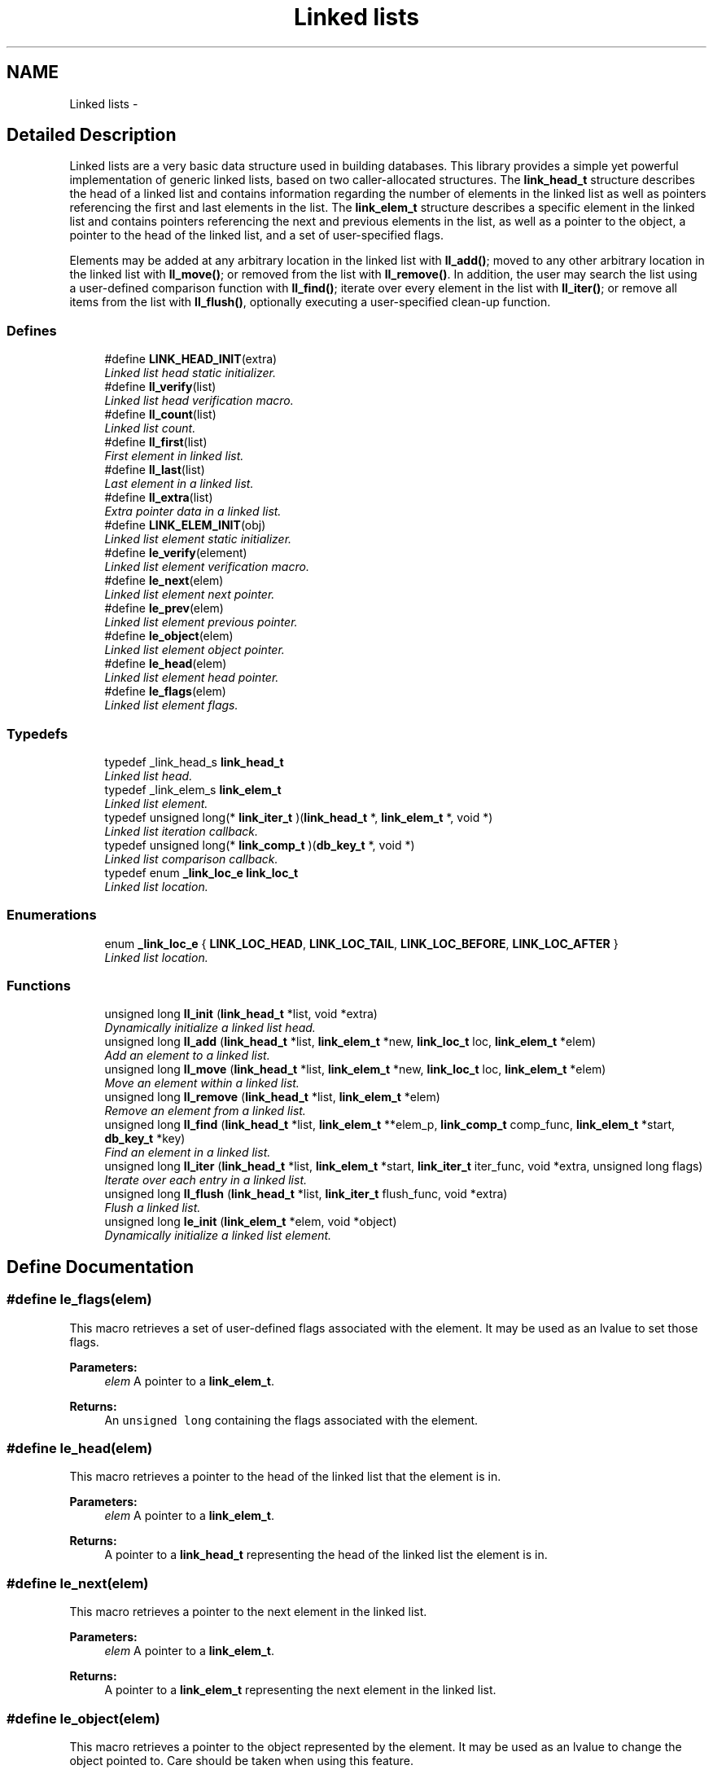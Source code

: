 .TH "Linked lists" 3 "20 Oct 2004" "Database Primitives Library" \" -*- nroff -*-
.ad l
.nh
.SH NAME
Linked lists \- 
.SH "Detailed Description"
.PP 
Linked lists are a very basic data structure used in building databases. This library provides a simple yet powerful implementation of generic linked lists, based on two caller-allocated structures. The \fBlink_head_t\fP structure describes the head of a linked list and contains information regarding the number of elements in the linked list as well as pointers referencing the first and last elements in the list. The \fBlink_elem_t\fP structure describes a specific element in the linked list and contains pointers referencing the next and previous elements in the list, as well as a pointer to the object, a pointer to the head of the linked list, and a set of user-specified flags.
.PP
Elements may be added at any arbitrary location in the linked list with \fBll_add()\fP; moved to any other arbitrary location in the linked list with \fBll_move()\fP; or removed from the list with \fBll_remove()\fP. In addition, the user may search the list using a user-defined comparison function with \fBll_find()\fP; iterate over every element in the list with \fBll_iter()\fP; or remove all items from the list with \fBll_flush()\fP, optionally executing a user-specified clean-up function. 
.SS "Defines"

.in +1c
.ti -1c
.RI "#define \fBLINK_HEAD_INIT\fP(extra)"
.br
.RI "\fILinked list head static initializer. \fP"
.ti -1c
.RI "#define \fBll_verify\fP(list)"
.br
.RI "\fILinked list head verification macro. \fP"
.ti -1c
.RI "#define \fBll_count\fP(list)"
.br
.RI "\fILinked list count. \fP"
.ti -1c
.RI "#define \fBll_first\fP(list)"
.br
.RI "\fIFirst element in linked list. \fP"
.ti -1c
.RI "#define \fBll_last\fP(list)"
.br
.RI "\fILast element in a linked list. \fP"
.ti -1c
.RI "#define \fBll_extra\fP(list)"
.br
.RI "\fIExtra pointer data in a linked list. \fP"
.ti -1c
.RI "#define \fBLINK_ELEM_INIT\fP(obj)"
.br
.RI "\fILinked list element static initializer. \fP"
.ti -1c
.RI "#define \fBle_verify\fP(element)"
.br
.RI "\fILinked list element verification macro. \fP"
.ti -1c
.RI "#define \fBle_next\fP(elem)"
.br
.RI "\fILinked list element next pointer. \fP"
.ti -1c
.RI "#define \fBle_prev\fP(elem)"
.br
.RI "\fILinked list element previous pointer. \fP"
.ti -1c
.RI "#define \fBle_object\fP(elem)"
.br
.RI "\fILinked list element object pointer. \fP"
.ti -1c
.RI "#define \fBle_head\fP(elem)"
.br
.RI "\fILinked list element head pointer. \fP"
.ti -1c
.RI "#define \fBle_flags\fP(elem)"
.br
.RI "\fILinked list element flags. \fP"
.in -1c
.SS "Typedefs"

.in +1c
.ti -1c
.RI "typedef _link_head_s \fBlink_head_t\fP"
.br
.RI "\fILinked list head. \fP"
.ti -1c
.RI "typedef _link_elem_s \fBlink_elem_t\fP"
.br
.RI "\fILinked list element. \fP"
.ti -1c
.RI "typedef unsigned long(* \fBlink_iter_t\fP )(\fBlink_head_t\fP *, \fBlink_elem_t\fP *, void *)"
.br
.RI "\fILinked list iteration callback. \fP"
.ti -1c
.RI "typedef unsigned long(* \fBlink_comp_t\fP )(\fBdb_key_t\fP *, void *)"
.br
.RI "\fILinked list comparison callback. \fP"
.ti -1c
.RI "typedef enum \fB_link_loc_e\fP \fBlink_loc_t\fP"
.br
.RI "\fILinked list location. \fP"
.in -1c
.SS "Enumerations"

.in +1c
.ti -1c
.RI "enum \fB_link_loc_e\fP { \fBLINK_LOC_HEAD\fP, \fBLINK_LOC_TAIL\fP, \fBLINK_LOC_BEFORE\fP, \fBLINK_LOC_AFTER\fP }"
.br
.RI "\fILinked list location. \fP"
.in -1c
.SS "Functions"

.in +1c
.ti -1c
.RI "unsigned long \fBll_init\fP (\fBlink_head_t\fP *list, void *extra)"
.br
.RI "\fIDynamically initialize a linked list head. \fP"
.ti -1c
.RI "unsigned long \fBll_add\fP (\fBlink_head_t\fP *list, \fBlink_elem_t\fP *new, \fBlink_loc_t\fP loc, \fBlink_elem_t\fP *elem)"
.br
.RI "\fIAdd an element to a linked list. \fP"
.ti -1c
.RI "unsigned long \fBll_move\fP (\fBlink_head_t\fP *list, \fBlink_elem_t\fP *new, \fBlink_loc_t\fP loc, \fBlink_elem_t\fP *elem)"
.br
.RI "\fIMove an element within a linked list. \fP"
.ti -1c
.RI "unsigned long \fBll_remove\fP (\fBlink_head_t\fP *list, \fBlink_elem_t\fP *elem)"
.br
.RI "\fIRemove an element from a linked list. \fP"
.ti -1c
.RI "unsigned long \fBll_find\fP (\fBlink_head_t\fP *list, \fBlink_elem_t\fP **elem_p, \fBlink_comp_t\fP comp_func, \fBlink_elem_t\fP *start, \fBdb_key_t\fP *key)"
.br
.RI "\fIFind an element in a linked list. \fP"
.ti -1c
.RI "unsigned long \fBll_iter\fP (\fBlink_head_t\fP *list, \fBlink_elem_t\fP *start, \fBlink_iter_t\fP iter_func, void *extra, unsigned long flags)"
.br
.RI "\fIIterate over each entry in a linked list. \fP"
.ti -1c
.RI "unsigned long \fBll_flush\fP (\fBlink_head_t\fP *list, \fBlink_iter_t\fP flush_func, void *extra)"
.br
.RI "\fIFlush a linked list. \fP"
.ti -1c
.RI "unsigned long \fBle_init\fP (\fBlink_elem_t\fP *elem, void *object)"
.br
.RI "\fIDynamically initialize a linked list element. \fP"
.in -1c
.SH "Define Documentation"
.PP 
.SS "#define le_flags(elem)"
.PP
This macro retrieves a set of user-defined flags associated with the element. It may be used as an lvalue to set those flags.
.PP
\fBParameters:\fP
.RS 4
\fIelem\fP A pointer to a \fBlink_elem_t\fP.
.RE
.PP
\fBReturns:\fP
.RS 4
An \fCunsigned long\fP containing the flags associated with the element. 
.RE
.PP

.SS "#define le_head(elem)"
.PP
This macro retrieves a pointer to the head of the linked list that the element is in.
.PP
\fBParameters:\fP
.RS 4
\fIelem\fP A pointer to a \fBlink_elem_t\fP.
.RE
.PP
\fBReturns:\fP
.RS 4
A pointer to a \fBlink_head_t\fP representing the head of the linked list the element is in. 
.RE
.PP

.SS "#define le_next(elem)"
.PP
This macro retrieves a pointer to the next element in the linked list.
.PP
\fBParameters:\fP
.RS 4
\fIelem\fP A pointer to a \fBlink_elem_t\fP.
.RE
.PP
\fBReturns:\fP
.RS 4
A pointer to a \fBlink_elem_t\fP representing the next element in the linked list. 
.RE
.PP

.SS "#define le_object(elem)"
.PP
This macro retrieves a pointer to the object represented by the element. It may be used as an lvalue to change the object pointed to. Care should be taken when using this feature.
.PP
\fBParameters:\fP
.RS 4
\fIelem\fP A pointer to a \fBlink_elem_t\fP.
.RE
.PP
\fBReturns:\fP
.RS 4
A pointer to \fCvoid\fP representing the object associated with the linked list element. 
.RE
.PP

.SS "#define le_prev(elem)"
.PP
This macro retrieves a pointer to the previous element in the linked list.
.PP
\fBParameters:\fP
.RS 4
\fIelem\fP A pointer to a \fBlink_elem_t\fP.
.RE
.PP
\fBReturns:\fP
.RS 4
A pointer to a \fBlink_elem_t\fP representing the previous element in the linked list. 
.RE
.PP

.SS "#define le_verify(element)"
.PP
This macro verifies that a given pointer actually does point to a linked list element.
.PP
\fBWarning:\fP
.RS 4
This macro may evaluate the \fCelement\fP argument twice.
.RE
.PP
\fBParameters:\fP
.RS 4
\fIelement\fP A pointer to a \fBlink_elem_t\fP.
.RE
.PP
\fBReturns:\fP
.RS 4
Boolean true if \fCelement\fP is a valid linked list element or false otherwise. 
.RE
.PP

.SS "#define LINK_ELEM_INIT(obj)"
.PP
This macro statically initializes a \fBlink_elem_t\fP.
.PP
\fBParameters:\fP
.RS 4
\fIobj\fP A pointer to \fCvoid\fP representing the object associated with the element. 
.RE
.PP

.SS "#define LINK_HEAD_INIT(extra)"
.PP
This macro statically initializes a \fBlink_head_t\fP.
.PP
\fBParameters:\fP
.RS 4
\fIextra\fP Extra pointer data that should be associated with the list head. 
.RE
.PP

.SS "#define ll_count(list)"
.PP
This macro retrieves the number of elements in a linked list.
.PP
\fBParameters:\fP
.RS 4
\fIlist\fP A pointer to a \fBlink_head_t\fP.
.RE
.PP
\fBReturns:\fP
.RS 4
An \fCunsigned long\fP containing a count of the number of elements in the linked list. 
.RE
.PP

.SS "#define ll_extra(list)"
.PP
This macro retrieves the extra pointer data associated with a particular linked list.
.PP
\fBParameters:\fP
.RS 4
\fIlist\fP A pointer to a \fBlink_head_t\fP.
.RE
.PP
\fBReturns:\fP
.RS 4
A pointer to \fCvoid\fP. 
.RE
.PP

.SS "#define ll_first(list)"
.PP
This macro retrieves the first element in a linked list.
.PP
\fBParameters:\fP
.RS 4
\fIlist\fP A pointer to a \fBlink_head_t\fP.
.RE
.PP
\fBReturns:\fP
.RS 4
A pointer to a \fBlink_elem_t\fP. 
.RE
.PP

.SS "#define ll_last(list)"
.PP
This macro retrieves the last element in a linked list.
.PP
\fBParameters:\fP
.RS 4
\fIlist\fP A pointer to a \fBlink_head_t\fP.
.RE
.PP
\fBReturns:\fP
.RS 4
A pointer to a \fBlink_elem_t\fP. 
.RE
.PP

.SS "#define ll_verify(list)"
.PP
This macro verifies that a given pointer actually does point to a linked list head.
.PP
\fBWarning:\fP
.RS 4
This macro may evaluate the \fClist\fP argument twice.
.RE
.PP
\fBParameters:\fP
.RS 4
\fIlist\fP A pointer to a \fBlink_head_t\fP.
.RE
.PP
\fBReturns:\fP
.RS 4
Boolean true if \fClist\fP is a valid linked list head or false otherwise. 
.RE
.PP

.SH "Typedef Documentation"
.PP 
.SS "typedef unsigned long(* \fBlink_comp_t\fP)(\fBdb_key_t\fP *, void *)"
.PP
This function pointer references a callback used by \fBll_find()\fP. It should return 0 if the entry passed as the second argument matches the key passed as the first argument. 
.SS "typedef struct _link_elem_s \fBlink_elem_t\fP"
.PP
This structure represents a single element of a linked list. 
.SS "typedef struct _link_head_s \fBlink_head_t\fP"
.PP
This structure is the head of all linked lists maintained by this library. 
.SS "typedef unsigned long(* \fBlink_iter_t\fP)(\fBlink_head_t\fP *, \fBlink_elem_t\fP *, void *)"
.PP
This function pointer references a callback used by \fBll_iter()\fP and \fBll_flush()\fP. It should return 0 for success. A non-zero return value will terminate the operation and will become the return value of the \fBll_iter()\fP or \fBll_flush()\fP call. 
.SS "typedef enum \fB_link_loc_e\fP \fBlink_loc_t\fP"
.PP
See the documentation for the enumeration \fB_link_loc_e\fP. 
.SH "Enumeration Type Documentation"
.PP 
.SS "enum \fB_link_loc_e\fP"
.PP
This enumeration is used to specify where an element in a linked list should be placed. It should be referenced by the typedef \fBlink_loc_t\fP. 
.PP
\fBEnumeration values: \fP
.in +1c
.TP
\fB\fILINK_LOC_HEAD \fP\fP
Element should be inserted at head of list. 
.TP
\fB\fILINK_LOC_TAIL \fP\fP
Element should be inserted at tail of list. 
.TP
\fB\fILINK_LOC_BEFORE \fP\fP
Element should be inserted before specified element. 
.TP
\fB\fILINK_LOC_AFTER \fP\fP
Element should be inserted after specified element. 
.SH "Function Documentation"
.PP 
.SS "unsigned long le_init (\fBlink_elem_t\fP * elem, void * object)"
.PP
This function dynamically initializes a linked list element.
.PP
\fBParameters:\fP
.RS 4
\fIelem\fP A pointer to a \fBlink_elem_t\fP to be initialized. 
.br
\fIobject\fP A pointer to \fCvoid\fP used to represent the object associated with the element.
.RE
.PP
\fBReturn values:\fP
.RS 4
\fIDB_ERR_BADARGS\fP A \fCNULL\fP pointer was passed for \fCelem\fP or \fCobject\fP. 
.RE
.PP

.SS "unsigned long ll_add (\fBlink_head_t\fP * list, \fBlink_elem_t\fP * new, \fBlink_loc_t\fP loc, \fBlink_elem_t\fP * elem)"
.PP
This function adds a given element to a specified linked list in the specified location.
.PP
\fBParameters:\fP
.RS 4
\fIlist\fP A pointer to a \fBlink_head_t\fP. 
.br
\fInew\fP A pointer to the \fBlink_elem_t\fP to be added to the linked list. 
.br
\fIloc\fP A \fBlink_loc_t\fP indicating where the entry should be added. 
.br
\fIelem\fP A pointer to a \fBlink_elem_t\fP describing another element in the list if \fCloc\fP is \fBLINK_LOC_BEFORE\fP or \fBLINK_LOC_AFTER\fP.
.RE
.PP
\fBReturn values:\fP
.RS 4
\fIDB_ERR_BADARGS\fP An argument was invalid. 
.br
\fIDB_ERR_BUSY\fP The element is already in a list. 
.br
\fIDB_ERR_WRONGTABLE\fP \fCelem\fP is in a different list. 
.br
\fIDB_ERR_UNUSED\fP \fCelem\fP is not in any list. 
.RE
.PP

.SS "unsigned long ll_find (\fBlink_head_t\fP * list, \fBlink_elem_t\fP ** elem_p, \fBlink_comp_t\fP comp_func, \fBlink_elem_t\fP * start, \fBdb_key_t\fP * key)"
.PP
This function iterates through a linked list looking for an element that matches the given \fCkey\fP.
.PP
\fBParameters:\fP
.RS 4
\fIlist\fP A pointer to a \fBlink_head_t\fP. 
.br
\fIelem_p\fP A pointer to a pointer to a \fBlink_elem_t\fP. This is a result parameter. \fCNULL\fP is an invalid value. 
.br
\fIcomp_func\fP A pointer to a comparison function used to compare the key to a particular element. See the documentation for \fBlink_comp_t\fP for more information. 
.br
\fIstart\fP A pointer to a \fBlink_elem_t\fP describing where in the linked list to start. If \fCNULL\fP is passed, the beginning of the list will be assumed. 
.br
\fIkey\fP A key to search for.
.RE
.PP
\fBReturn values:\fP
.RS 4
\fIDB_ERR_BADARGS\fP An argument was invalid. 
.br
\fIDB_ERR_WRONGTABLE\fP \fCstart\fP is not in this linked list. 
.br
\fIDB_ERR_NOENTRY\fP No matching entry was found. 
.RE
.PP

.SS "unsigned long ll_flush (\fBlink_head_t\fP * list, \fBlink_iter_t\fP flush_func, void * extra)"
.PP
This function flushes a linked list--that is, it removes each element from the list. If a \fCflush_func\fP is specified, it will be called on the entry after it has been removed from the list, and may safely call \fCfree()\fP.
.PP
\fBParameters:\fP
.RS 4
\fIlist\fP A pointer to a \fBlink_head_t\fP. 
.br
\fIflush_func\fP A pointer to a callback function used to perform user-specified actions on an element after removing it from the list. May be \fCNULL\fP. See the documentation for \fBlink_iter_t\fP for more information. 
.br
\fIextra\fP A \fCvoid\fP pointer that will be passed to \fCflush_func\fP.
.RE
.PP
\fBReturn values:\fP
.RS 4
\fIDB_ERR_BADARGS\fP An argument was invalid. 
.RE
.PP

.SS "unsigned long ll_init (\fBlink_head_t\fP * list, void * extra)"
.PP
This function dynamically initializes a linked list head.
.PP
\fBParameters:\fP
.RS 4
\fIlist\fP A pointer to a \fBlink_head_t\fP to be initialized. 
.br
\fIextra\fP A pointer to \fCvoid\fP containing extra pointer data associated with the linked list.
.RE
.PP
\fBReturn values:\fP
.RS 4
\fIDB_ERR_BADARGS\fP A \fCNULL\fP pointer was passed for \fClist\fP. 
.RE
.PP

.SS "unsigned long ll_iter (\fBlink_head_t\fP * list, \fBlink_elem_t\fP * start, \fBlink_iter_t\fP iter_func, void * extra, unsigned long flags)"
.PP
This function iterates over a linked list, executing the given \fCiter_func\fP for each entry.
.PP
\fBParameters:\fP
.RS 4
\fIlist\fP A pointer to a \fBlink_head_t\fP. 
.br
\fIstart\fP A pointer to a \fBlink_elem_t\fP describing where in the linked list to start. If \fCNULL\fP is passed, the beginning of the list will be assumed. 
.br
\fIiter_func\fP A pointer to a callback function used to perform user-specified actions on an element in a linked list. \fCNULL\fP is an invalid value. See the documentation for \fBlink_iter_t\fP for more information. 
.br
\fIextra\fP A \fCvoid\fP pointer that will be passed to \fCiter_func\fP. 
.br
\fIflags\fP If \fBDB_FLAG_REVERSE\fP is given, iteration will be done from the end of the list backwards towards the head.
.RE
.PP
\fBReturn values:\fP
.RS 4
\fIDB_ERR_BADARGS\fP An argument was invalid. 
.br
\fIDB_ERR_WRONGTABLE\fP \fCstart\fP is not in this linked list. 
.RE
.PP

.SS "unsigned long ll_move (\fBlink_head_t\fP * list, \fBlink_elem_t\fP * new, \fBlink_loc_t\fP loc, \fBlink_elem_t\fP * elem)"
.PP
This function moves a specified element within the linked list.
.PP
\fBParameters:\fP
.RS 4
\fIlist\fP A pointer to a \fBlink_head_t\fP. 
.br
\fInew\fP A pointer to the \fBlink_elem_t\fP describing the element to be moved. 
.br
\fIloc\fP A \fBlink_loc_t\fP indicating where the entry should be moved to. 
.br
\fIelem\fP A pointer to a \fBlink_elem_t\fP describing another element in the list if \fCloc\fP is \fBLINK_LOC_BEFORE\fP or \fBLINK_LOC_AFTER\fP.
.RE
.PP
\fBReturn values:\fP
.RS 4
\fIDB_ERR_BADARGS\fP An argument was invalid. 
.br
\fIDB_ERR_BUSY\fP \fCnew\fP and \fCelem\fP are the same element. 
.br
\fIDB_ERR_WRONGTABLE\fP \fCnew\fP or \fCelem\fP are in a different list. 
.br
\fIDB_ERR_UNUSED\fP \fCnew\fP or \fCelem\fP are not in any list. 
.RE
.PP

.SS "unsigned long ll_remove (\fBlink_head_t\fP * list, \fBlink_elem_t\fP * elem)"
.PP
This function removes a specified element from a linked list.
.PP
\fBParameters:\fP
.RS 4
\fIlist\fP A pointer to a \fBlink_head_t\fP. 
.br
\fIelem\fP A pointer to the \fBlink_elem_t\fP describing the element to be removed.
.RE
.PP
\fBReturn values:\fP
.RS 4
\fIDB_ERR_BADARGS\fP An argument was invalid. 
.br
\fIDB_ERR_UNUSED\fP \fCelem\fP is not in a linked list. 
.br
\fIDB_ERR_WRONGTABLE\fP \fCelem\fP is not in this linked list. 
.RE
.PP

